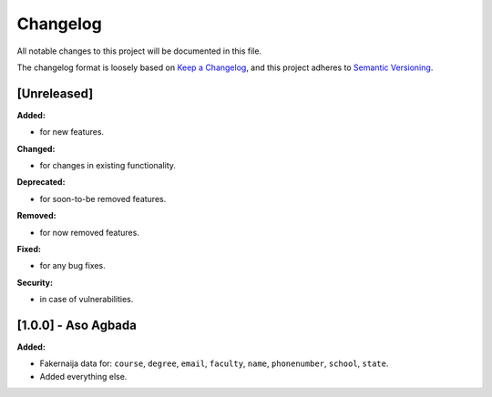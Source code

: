 Changelog
=========

All notable changes to this project will be documented in this file.

The changelog format is loosely based on `Keep a Changelog <https://keepachangelog.com/en/1.0.0/>`_,
and this project adheres to `Semantic Versioning <https://semver.org/spec/v2.0.0.html>`_.

[Unreleased]
------------

**Added:**

- for new features.

**Changed:**

- for changes in existing functionality.

**Deprecated:**

- for soon-to-be removed features.

**Removed:**

- for now removed features.

**Fixed:**

- for any bug fixes.

**Security:**

- in case of vulnerabilities.

[1.0.0] - Aso Agbada
--------------------

**Added:**

- Fakernaija data for: ``course``, ``degree``, ``email``, ``faculty``, ``name``, ``phonenumber``, ``school``, ``state``.
- Added everything else.
